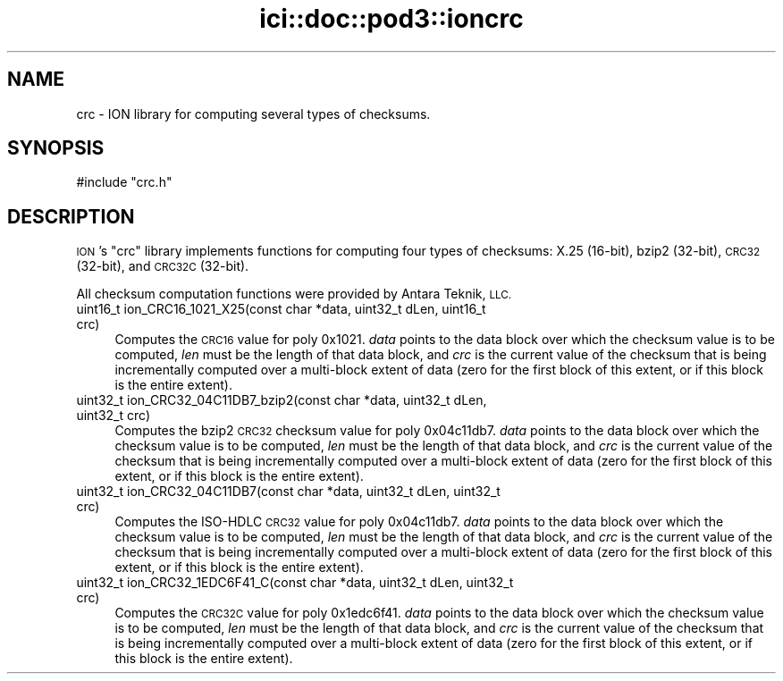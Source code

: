.\" Automatically generated by Pod::Man 4.14 (Pod::Simple 3.40)
.\"
.\" Standard preamble:
.\" ========================================================================
.de Sp \" Vertical space (when we can't use .PP)
.if t .sp .5v
.if n .sp
..
.de Vb \" Begin verbatim text
.ft CW
.nf
.ne \\$1
..
.de Ve \" End verbatim text
.ft R
.fi
..
.\" Set up some character translations and predefined strings.  \*(-- will
.\" give an unbreakable dash, \*(PI will give pi, \*(L" will give a left
.\" double quote, and \*(R" will give a right double quote.  \*(C+ will
.\" give a nicer C++.  Capital omega is used to do unbreakable dashes and
.\" therefore won't be available.  \*(C` and \*(C' expand to `' in nroff,
.\" nothing in troff, for use with C<>.
.tr \(*W-
.ds C+ C\v'-.1v'\h'-1p'\s-2+\h'-1p'+\s0\v'.1v'\h'-1p'
.ie n \{\
.    ds -- \(*W-
.    ds PI pi
.    if (\n(.H=4u)&(1m=24u) .ds -- \(*W\h'-12u'\(*W\h'-12u'-\" diablo 10 pitch
.    if (\n(.H=4u)&(1m=20u) .ds -- \(*W\h'-12u'\(*W\h'-8u'-\"  diablo 12 pitch
.    ds L" ""
.    ds R" ""
.    ds C` ""
.    ds C' ""
'br\}
.el\{\
.    ds -- \|\(em\|
.    ds PI \(*p
.    ds L" ``
.    ds R" ''
.    ds C`
.    ds C'
'br\}
.\"
.\" Escape single quotes in literal strings from groff's Unicode transform.
.ie \n(.g .ds Aq \(aq
.el       .ds Aq '
.\"
.\" If the F register is >0, we'll generate index entries on stderr for
.\" titles (.TH), headers (.SH), subsections (.SS), items (.Ip), and index
.\" entries marked with X<> in POD.  Of course, you'll have to process the
.\" output yourself in some meaningful fashion.
.\"
.\" Avoid warning from groff about undefined register 'F'.
.de IX
..
.nr rF 0
.if \n(.g .if rF .nr rF 1
.if (\n(rF:(\n(.g==0)) \{\
.    if \nF \{\
.        de IX
.        tm Index:\\$1\t\\n%\t"\\$2"
..
.        if !\nF==2 \{\
.            nr % 0
.            nr F 2
.        \}
.    \}
.\}
.rr rF
.\"
.\" Accent mark definitions (@(#)ms.acc 1.5 88/02/08 SMI; from UCB 4.2).
.\" Fear.  Run.  Save yourself.  No user-serviceable parts.
.    \" fudge factors for nroff and troff
.if n \{\
.    ds #H 0
.    ds #V .8m
.    ds #F .3m
.    ds #[ \f1
.    ds #] \fP
.\}
.if t \{\
.    ds #H ((1u-(\\\\n(.fu%2u))*.13m)
.    ds #V .6m
.    ds #F 0
.    ds #[ \&
.    ds #] \&
.\}
.    \" simple accents for nroff and troff
.if n \{\
.    ds ' \&
.    ds ` \&
.    ds ^ \&
.    ds , \&
.    ds ~ ~
.    ds /
.\}
.if t \{\
.    ds ' \\k:\h'-(\\n(.wu*8/10-\*(#H)'\'\h"|\\n:u"
.    ds ` \\k:\h'-(\\n(.wu*8/10-\*(#H)'\`\h'|\\n:u'
.    ds ^ \\k:\h'-(\\n(.wu*10/11-\*(#H)'^\h'|\\n:u'
.    ds , \\k:\h'-(\\n(.wu*8/10)',\h'|\\n:u'
.    ds ~ \\k:\h'-(\\n(.wu-\*(#H-.1m)'~\h'|\\n:u'
.    ds / \\k:\h'-(\\n(.wu*8/10-\*(#H)'\z\(sl\h'|\\n:u'
.\}
.    \" troff and (daisy-wheel) nroff accents
.ds : \\k:\h'-(\\n(.wu*8/10-\*(#H+.1m+\*(#F)'\v'-\*(#V'\z.\h'.2m+\*(#F'.\h'|\\n:u'\v'\*(#V'
.ds 8 \h'\*(#H'\(*b\h'-\*(#H'
.ds o \\k:\h'-(\\n(.wu+\w'\(de'u-\*(#H)/2u'\v'-.3n'\*(#[\z\(de\v'.3n'\h'|\\n:u'\*(#]
.ds d- \h'\*(#H'\(pd\h'-\w'~'u'\v'-.25m'\f2\(hy\fP\v'.25m'\h'-\*(#H'
.ds D- D\\k:\h'-\w'D'u'\v'-.11m'\z\(hy\v'.11m'\h'|\\n:u'
.ds th \*(#[\v'.3m'\s+1I\s-1\v'-.3m'\h'-(\w'I'u*2/3)'\s-1o\s+1\*(#]
.ds Th \*(#[\s+2I\s-2\h'-\w'I'u*3/5'\v'-.3m'o\v'.3m'\*(#]
.ds ae a\h'-(\w'a'u*4/10)'e
.ds Ae A\h'-(\w'A'u*4/10)'E
.    \" corrections for vroff
.if v .ds ~ \\k:\h'-(\\n(.wu*9/10-\*(#H)'\s-2\u~\d\s+2\h'|\\n:u'
.if v .ds ^ \\k:\h'-(\\n(.wu*10/11-\*(#H)'\v'-.4m'^\v'.4m'\h'|\\n:u'
.    \" for low resolution devices (crt and lpr)
.if \n(.H>23 .if \n(.V>19 \
\{\
.    ds : e
.    ds 8 ss
.    ds o a
.    ds d- d\h'-1'\(ga
.    ds D- D\h'-1'\(hy
.    ds th \o'bp'
.    ds Th \o'LP'
.    ds ae ae
.    ds Ae AE
.\}
.rm #[ #] #H #V #F C
.\" ========================================================================
.\"
.IX Title "ici::doc::pod3::ioncrc 3"
.TH ici::doc::pod3::ioncrc 3 "2021-05-31" "perl v5.32.1" "ICI library functions"
.\" For nroff, turn off justification.  Always turn off hyphenation; it makes
.\" way too many mistakes in technical documents.
.if n .ad l
.nh
.SH "NAME"
crc \- ION library for computing several types of checksums.
.SH "SYNOPSIS"
.IX Header "SYNOPSIS"
.Vb 1
\&    #include "crc.h"
.Ve
.SH "DESCRIPTION"
.IX Header "DESCRIPTION"
\&\s-1ION\s0's \*(L"crc\*(R" library implements functions for computing four types of
checksums: X.25 (16\-bit), bzip2 (32\-bit), \s-1CRC32\s0 (32\-bit), and \s-1CRC32C\s0
(32\-bit).
.PP
All checksum computation functions were provided by Antara Teknik, \s-1LLC.\s0
.IP "uint16_t ion_CRC16_1021_X25(const char *data, uint32_t dLen, uint16_t crc)" 4
.IX Item "uint16_t ion_CRC16_1021_X25(const char *data, uint32_t dLen, uint16_t crc)"
Computes the \s-1CRC16\s0 value for poly 0x1021.  \fIdata\fR points to the data block
over which the checksum value is to be computed, \fIlen\fR must be the length of
that data block, and \fIcrc\fR is the current value of the checksum that is
being incrementally computed over a multi-block extent of data (zero for
the first block of this extent, or if this block is the entire extent).
.IP "uint32_t ion_CRC32_04C11DB7_bzip2(const char *data, uint32_t dLen, uint32_t crc)" 4
.IX Item "uint32_t ion_CRC32_04C11DB7_bzip2(const char *data, uint32_t dLen, uint32_t crc)"
Computes the bzip2 \s-1CRC32\s0 checksum value for poly 0x04c11db7.  \fIdata\fR points
to the data block over which the checksum value is to be computed, \fIlen\fR must
be the length of that data block, and \fIcrc\fR is the current value of the
checksum that is being incrementally computed over a multi-block extent of
data (zero for the first block of this extent, or if this block is the entire
extent).
.IP "uint32_t ion_CRC32_04C11DB7(const char *data, uint32_t dLen, uint32_t crc)" 4
.IX Item "uint32_t ion_CRC32_04C11DB7(const char *data, uint32_t dLen, uint32_t crc)"
Computes the ISO-HDLC \s-1CRC32\s0 value for poly 0x04c11db7.  \fIdata\fR points to the
data block over which the checksum value is to be computed, \fIlen\fR must be the
length of that data block, and \fIcrc\fR is the current value of the checksum
that is being incrementally computed over a multi-block extent of data (zero
for the first block of this extent, or if this block is the entire extent).
.IP "uint32_t ion_CRC32_1EDC6F41_C(const char *data, uint32_t dLen, uint32_t crc)" 4
.IX Item "uint32_t ion_CRC32_1EDC6F41_C(const char *data, uint32_t dLen, uint32_t crc)"
Computes the \s-1CRC32C\s0 value for poly 0x1edc6f41.  \fIdata\fR points to the data
block over which the checksum value is to be computed, \fIlen\fR must be the
length of that data block, and \fIcrc\fR is the current value of the checksum
that is being incrementally computed over a multi-block extent of data (zero
for the first block of this extent, or if this block is the entire extent).
